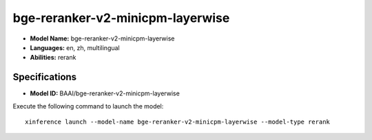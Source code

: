 .. _models_builtin_bge-reranker-v2-minicpm-layerwise:

=================================
bge-reranker-v2-minicpm-layerwise
=================================

- **Model Name:** bge-reranker-v2-minicpm-layerwise
- **Languages:** en, zh, multilingual
- **Abilities:** rerank

Specifications
^^^^^^^^^^^^^^

- **Model ID:** BAAI/bge-reranker-v2-minicpm-layerwise

Execute the following command to launch the model::

   xinference launch --model-name bge-reranker-v2-minicpm-layerwise --model-type rerank